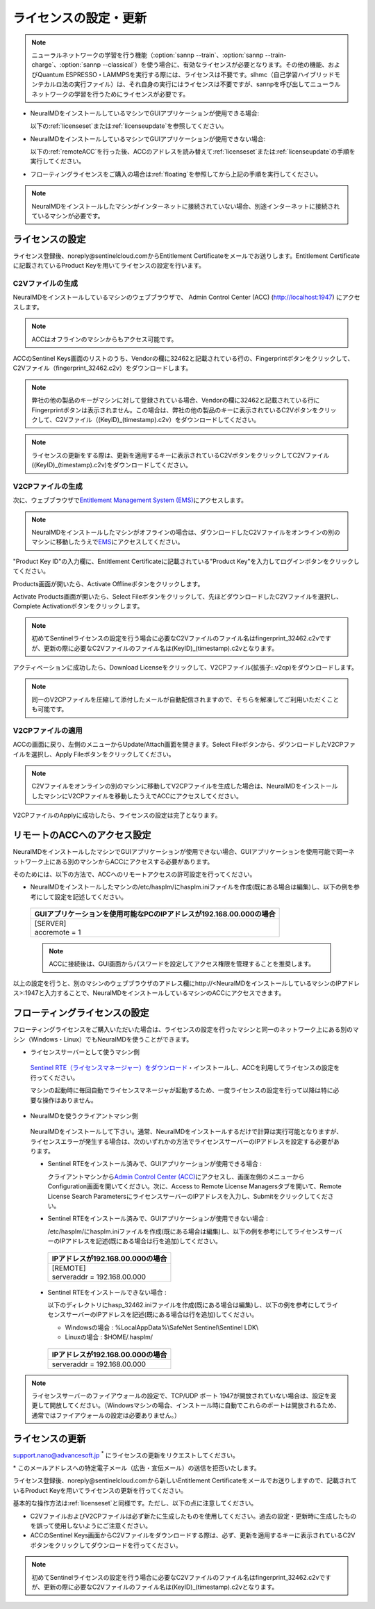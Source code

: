 .. _licensesetupdate:

================================================
ライセンスの設定・更新
================================================

.. note::

   ニューラルネットワークの学習を行う機能（\ :option:`sannp --train`\ 、\ :option:`sannp --train-charge`\ 、\ :option:`sannp --classical`\ ）を使う場合に、有効なライセンスが必要となります。その他の機能、およびQuantum ESPRESSO・LAMMPSを実行する際には、ライセンスは不要です。slhmc（自己学習ハイブリッドモンテカルロ法の実行ファイル）は、それ自身の実行にはライセンスは不要ですが、sannpを呼び出してニューラルネットワークの学習を行うためにライセンスが必要です。

- NeuralMDをインストールしているマシンでGUIアプリケーションが使用できる場合:

  以下の\ :ref:`licenseset`\ または\ :ref:`licenseupdate`\ を参照してください。

  .. image:: /img/license_local.svg
     :height: 200 px

- NeuralMDをインストールしているマシンでGUIアプリケーションが使用できない場合:

  以下の\ :ref:`remoteACC`\ を行った後、ACCのアドレスを読み替えて\ :ref:`licenseset`\ または\ :ref:`licenseupdate`\ の手順を実行してください。

  .. image:: /img/license_remote.svg
     :height: 200 px

- フローティングライセンスをご購入の場合は\ :ref:`floating`\ を参照してから上記の手順を実行してください。

  .. image:: /img/license_floating.svg
     :height: 200 px

.. note::

      NeuralMDをインストールしたマシンがインターネットに接続されていない場合、別途インターネットに接続されているマシンが必要です。

.. _licenseset:

ライセンスの設定
=============================

ライセンス登録後、noreply\@sentinelcloud.comからEntitlement Certificateをメールでお送りします。Entitlement Certificateに記載されているProduct Keyを用いてライセンスの設定を行います。

.. _licenseaccc2v:

C2Vファイルの生成
+++++++++++++++++

NeuralMDをインストールしているマシンのウェブブラウザで、 Admin Control Center (ACC) (http://localhost:1947) にアクセスします。

.. note::

     ACCはオフラインのマシンからもアクセス可能です。

ACCのSentinel Keys画面のリストのうち、Vendorの欄に32462と記載されている行の、Fingerprintボタンをクリックして、C2Vファイル（fingerprint_32462.c2v）をダウンロードします。

.. image:: /img/ACCSentinelKeys.png

.. note::

    弊社の他の製品のキーがマシンに対して登録されている場合、Vendorの欄に32462と記載されている行にFingerprintボタンは表示されません。この場合は、弊社の他の製品のキーに表示されているC2Vボタンをクリックして、C2Vファイル（(KeyID)_(timestamp).c2v）をダウンロードしてください。

.. note::

      ライセンスの更新をする際は、更新を適用するキーに表示されているC2VボタンをクリックしてC2Vファイル((KeyID)_(timestamp).c2v)をダウンロードしてください。

.. _licenseaccv2cpl:

V2CPファイルの生成
+++++++++++++++++++

次に、ウェブブラウザで\ `Entitlement Management System (EMS) <https://advancesoftcorporation.prod.sentinelcloud.com/customer/>`_\ にアクセスします。

.. note::
      
      NeuralMDをインストールしたマシンがオフラインの場合は、ダウンロードしたC2Vファイルをオンラインの別のマシンに移動したうえで\ `EMS <https://advancesoftcorporation.prod.sentinelcloud.com/customer/>`_\ にアクセスしてください。


"Product Key ID"の入力欄に、Entitlement Certificateに記載されている"Product Key"を入力してログインボタンをクリックしてください。

.. image:: /img/EMSLogin.png

Products画面が開いたら、Activate Offlineボタンをクリックします。

.. image:: /img/EMSProducts.png

Activate Products画面が開いたら、Select Fileボタンをクリックして、先ほどダウンロードしたC2Vファイルを選択し、Complete Activationボタンをクリックします。

.. note::

      初めてSentinelライセンスの設定を行う場合に必要なC2Vファイルのファイル名はfingerprint_32462.c2vですが、更新の際に必要なC2Vファイルのファイル名は(KeyID)_(timestamp).c2vとなります。

.. image:: /img/EMSActivateProductsFingerprint.png

アクティベーションに成功したら、Download Licenseをクリックして、V2CPファイル(拡張子:.v2cp)をダウンロードします。

.. image:: /img/EMSActivatedFingerprint.png

.. note::

      同一のV2CPファイルを圧縮して添付したメールが自動配信されますので、そちらを解凍してご利用いただくことも可能です。

.. _licenseaccv2cpapplyl:

V2CPファイルの適用
+++++++++++++++++++

ACCの画面に戻り、左側のメニューからUpdate/Attach画面を開きます。Select Fileボタンから、ダウンロードしたV2CPファイルを選択し、Apply Fileボタンをクリックしてください。

.. note::
      
      C2Vファイルをオンラインの別のマシンに移動してV2CPファイルを生成した場合は、NeuralMDをインストールしたマシンにV2CPファイルを移動したうえでACCにアクセスしてください。

.. image:: /img/ACCApply.png

V2CPファイルのApplyに成功したら、ライセンスの設定は完了となります。

.. _remoteACC:

リモートのACCへのアクセス設定
=================================

NeuralMDをインストールしたマシンでGUIアプリケーションが使用できない場合、GUIアプリケーションを使用可能で同一ネットワーク上にある別のマシンからACCにアクセスする必要があります。

そのためには、以下の方法で、ACCへのリモートアクセスの許可設定を行ってください。

- NeuralMDをインストールしたマシンの/etc/hasplm/にhasplm.iniファイルを作成(既にある場合は編集)し、以下の例を参考にして設定を記述してください。

 .. table::

     +-------------------------------------------------------------------------------------------+
     |GUIアプリケーションを使用可能なPCのIPアドレスが192.168.00.000の場合                        |
     +===========================================================================================+
     || [SERVER]                                                                                 |
     || accremote = 1                                                                            |
     +-------------------------------------------------------------------------------------------+

 .. note::
      ACCに接続後は、GUI画面からパスワードを設定してアクセス権限を管理することを推奨します。

以上の設定を行うと、別のマシンのウェブブラウザのアドレス欄にhttp://<NeuralMDをインストールしているマシンのIPアドレス>:1947と入力することで、NeuralMDをインストールしているマシンのACCにアクセスできます。

.. _floating:

フローティングライセンスの設定
===============================

フローティングライセンスをご購入いただいた場合は、ライセンスの設定を行ったマシンと同一のネットワーク上にある別のマシン（Windows・Linux）でもNeuralMDを使うことができます。

- ライセンスサーバーとして使うマシン側

 `Sentinel RTE（ライセンスマネージャー）をダウンロード <https://apps.advancesoft.jp/sentinel/Sentinel-LDK-RTE-for-AdvanceSoft-v9.15_Linux.tar.gz>`_\ ・インストールし、ACCを利用してライセンスの設定を行ってください。

 マシンの起動時に毎回自動でライセンスマネージャが起動するため、一度ライセンスの設定を行って以降は特に必要な操作はありません。

- NeuralMDを使うクライアントマシン側

 NeuralMDをインストールして下さい。通常、NeuralMDをインストールするだけで計算は実行可能となりますが、ライセンスエラーが発生する場合は、次のいずれかの方法でライセンスサーバーのIPアドレスを設定する必要があります。

 - Sentinel RTEをインストール済みで、GUIアプリケーションが使用できる場合 :
  
   クライアントマシンから\ `Admin Control Center (ACC) <http://localhost:1947>`_\ にアクセスし、画面左側のメニューからConfiguration画面を開いてください。次に、Access to Remote License Managersタブを開いて、Remote License Search ParametersにライセンスサーバーのIPアドレスを入力し、Submitをクリックしてください。
  
 - Sentinel RTEをインストール済みで、GUIアプリケーションが使用できない場合 :

   /etc/hasplm/にhasplm.iniファイルを作成(既にある場合は編集)し、以下の例を参考にしてライセンスサーバーのIPアドレスを記述(既にある場合は行を追加)してください。

  .. table::
 
      +-------------------------------------------------------------------------------------------+
      |IPアドレスが192.168.00.000の場合　　　　　　　　　　　　　　　　　　                       |
      +===========================================================================================+
      || [REMOTE]                                                                                 |
      || serveraddr = 192.168.00.000                                                              |
      +-------------------------------------------------------------------------------------------+ 

 - Sentinel RTEをインストールできない場合 :

   以下のディレクトリにhasp_32462.iniファイルを作成(既にある場合は編集)し、以下の例を参考にしてライセンスサーバーのIPアドレスを記述(既にある場合は行を追加)してください。
  
   - Windowsの場合 : %LocalAppData%\\SafeNet Sentinel\\Sentinel LDK\\

   - Linuxの場合 : $HOME/.hasplm/
  
  .. table::
 
      +-------------------------------------------------------------------------------------------+
      |IPアドレスが192.168.00.000の場合　　　　　　　　　　　　　　　　　　                       |
      +===========================================================================================+
      || serveraddr = 192.168.00.000                                                              |
      +-------------------------------------------------------------------------------------------+ 

.. note::

  ライセンスサーバーのファイアウォールの設定で、TCP/UDP ポート 1947が開放されていない場合は、設定を変更して開放してください。（Windowsマシンの場合、インストール時に自動でこれらのポートは開放されるため、通常ではファイアウォールの設定は必要ありません。）

.. _licenseupdate:

ライセンスの更新
=========================
support.nano@advancesoft.jp :sup:`*` にライセンスの更新をリクエストしてください。

.. role:: smallnote
   :class: small-note

:smallnote:`* このメールアドレスへの特定電子メール（広告・宣伝メール）の送信を拒否いたします。`

ライセンス登録後、noreply\@sentinelcloud.comから新しいEntitlement Certificateをメールでお送りしますので、記載されているProduct Keyを用いてライセンスの更新を行ってください。

基本的な操作方法は\ :ref:`licenseset`\ と同様です。ただし、以下の点に注意してください。

- C2VファイルおよびV2CPファイルは必ず新たに生成したものを使用してください。過去の設定・更新時に生成したものを誤って使用しないようにご注意ください。

- ACCのSentinel Keys画面からC2Vファイルをダウンロードする際は、必ず、更新を適用するキーに表示されているC2Vボタンをクリックしてダウンロードを行ってください。
  
.. note::

      初めてSentinelライセンスの設定を行う場合に必要なC2Vファイルのファイル名はfingerprint_32462.c2vですが、更新の際に必要なC2Vファイルのファイル名は(KeyID)_(timestamp).c2vとなります。

